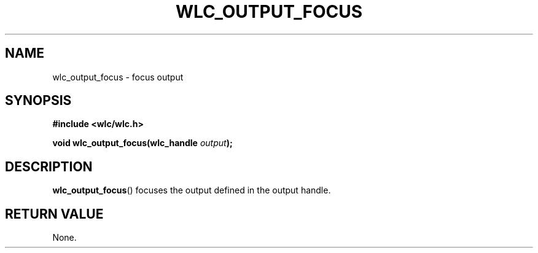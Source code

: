 .TH WLC_OUTPUT_FOCUS 3 2016-04-22 WLC "WLC Output API Functions"

.SH NAME
wlc_output_focus \- focus output

.SH SYNOPSIS
.B #include <wlc/wlc.h>

.BI "void wlc_output_focus(wlc_handle "output );

.SH DESCRIPTION
.BR wlc_output_focus ()
focuses the output defined in the output handle.

.SH RETURN VALUE
None.
